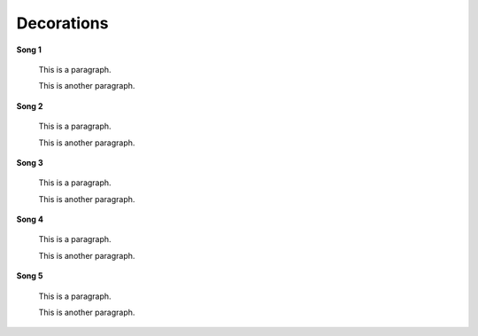 ===========
Decorations
===========

**Song 1**


    This is a paragraph.
    
    This is another paragraph.

**Song 2**


    This is a paragraph.
    
    This is another paragraph.

**Song 3**


    This is a paragraph.
    
    This is another paragraph.
    
**Song 4**


    This is a paragraph.
    
    This is another paragraph.

**Song 5**


    This is a paragraph.
    
    This is another paragraph.
   